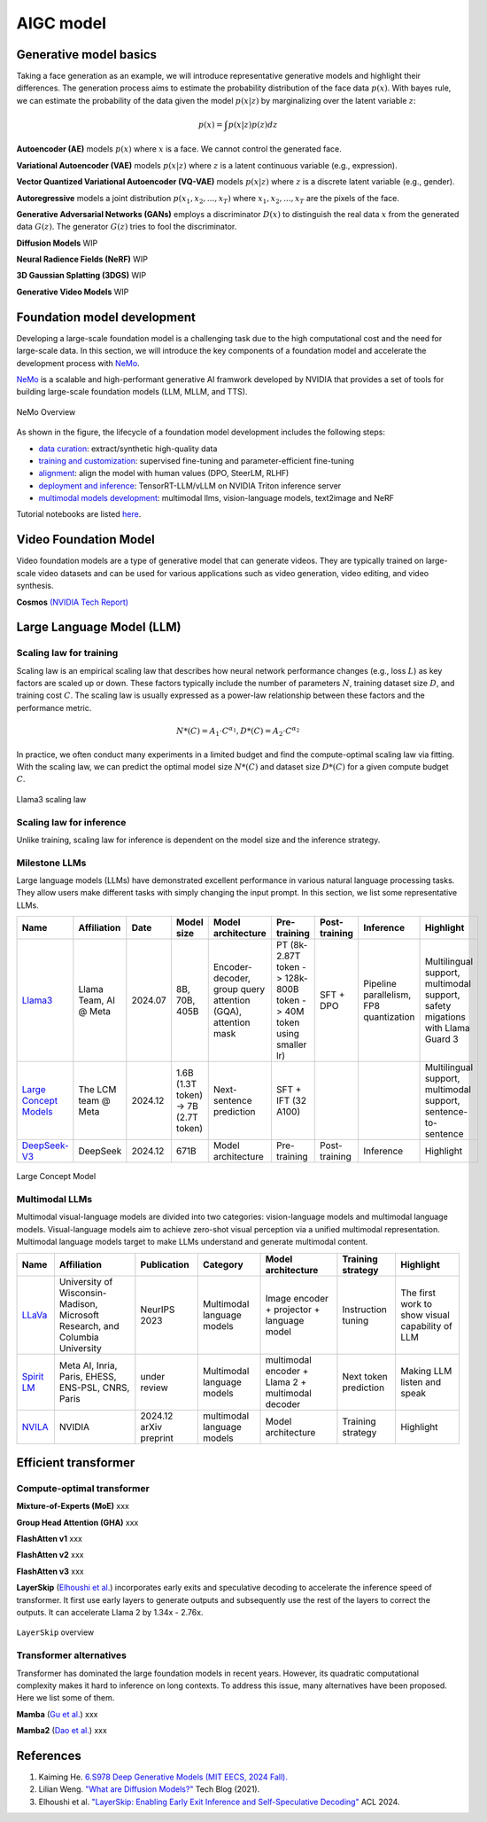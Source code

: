==========
AIGC model
==========

Generative model basics
--------------------------------



Taking a face generation as an example, we will introduce representative generative models and highlight their differences. The generation process aims to estimate the probability distribution of the face data :math:`p(x)`. With bayes rule, we can estimate the probability of the data given the model :math:`p(x|z)` by marginalizing over the latent variable :math:`z`:

.. math::

  p(x) = \int p(x|z)p(z) dz

**Autoencoder (AE)** models :math:`p(x)` where :math:`x` is a face. We cannot control the generated face. 

**Variational Autoencoder (VAE)** models :math:`p(x|z)` where :math:`z` is a latent continuous variable (e.g., expression).

**Vector Quantized Variational Autoencoder (VQ-VAE)** models :math:`p(x|z)` where :math:`z` is a discrete latent variable (e.g., gender).

**Autoregressive** models a joint distribution :math:`p(x_1, x_2, ..., x_T)` where :math:`x_1, x_2, ..., x_T` are the pixels of the face.

**Generative Adversarial Networks (GANs)** employs a discriminator :math:`D(x)` to distinguish the real data :math:`x` from the generated data :math:`G(z)`. The generator :math:`G(z)` tries to fool the discriminator.

**Diffusion Models** WIP

**Neural Radience Fields (NeRF)** WIP

**3D Gaussian Splatting (3DGS)** WIP

**Generative Video Models** WIP

Foundation model development
----------------------------
Developing a large-scale foundation model is a challenging task due to the high computational cost and the need for large-scale data. In this section, we will introduce the key components of a foundation model and accelerate the development process with `NeMo <https://github.com/NVIDIA/NeMo>`_.

`NeMo <https://github.com/NVIDIA/NeMo>`_ is a scalable and high-performant generative AI framwork developed by NVIDIA that provides a set of tools for building large-scale foundation models (LLM, MLLM, and TTS).

.. figure:: https://docs.nvidia.com/nemo-framework/user-guide/latest/_images/nemo-llm-mm-stack.png
   :align: center

   NeMo Overview

As shown in the figure, the lifecycle of a foundation model development includes the following steps: 

- `data curation <https://github.com/NVIDIA/NeMo-Curator>`_: extract/synthetic high-quality data
- `training and customization <https://github.com/NVIDIA/NeMo-Run>`_: supervised fine-tuning and parameter-efficient fine-tuning
- `alignment <https://github.com/NVIDIA/NeMo-Aligner>`_: align the model with human values (DPO, SteerLM, RLHF)
- `deployment and inference <https://docs.nvidia.com/nemo-framework/user-guide/latest/deployment/llm/index.html#deploy-nemo-framework-models-llm>`_: TensorRT-LLM/vLLM on NVIDIA Triton inference server
- `multimodal models development <https://docs.nvidia.com/nemo-framework/user-guide/latest/multimodalmodels/index.html#>`_: multimodal llms, vision-language models, text2image and NeRF

Tutorial notebooks are listed `here <https://docs.nvidia.com/nemo-framework/user-guide/latest/playbooks/index.html>`_.

Video Foundation Model 
----------------------
Video foundation models are a type of generative model that can generate videos. They are typically trained on large-scale video datasets and can be used for various applications such as video generation, video editing, and video synthesis.

**Cosmos** `(NVIDIA Tech Report) <https://d1qx31qr3h6wln.cloudfront.net/publications/NVIDIA%20Cosmos_4.pdf>`_

Large Language Model (LLM)
---------------------------

Scaling law for training
^^^^^^^^^^^^^^^^^^^^^^^^^
Scaling law is an empirical scaling law that describes how neural network performance changes (e.g., loss :math:`L`) as key factors are scaled up or down. These factors typically include the number of parameters :math:`N`, training dataset size :math:`D`, and training cost :math:`C`. The scaling law is usually expressed as a power-law relationship between these factors and the performance metric.

.. math::

   N*(C) = A_{1} \cdot C^{\alpha_{1}}, D*(C) = A_{2} \cdot C^{\alpha_{2}}

In practice, we often conduct many experiments in a limited budget and find the compute-optimal scaling law via fitting. With the scaling law, we can predict the optimal model size :math:`N*(C)` and dataset size :math:`D*(C)` for a given compute budget :math:`C`.

.. figure:: ./images/llama3_scaling.png
   :align: center
   :alt: Ray Cluster Architecture

   Llama3 scaling law

Scaling law for inference
^^^^^^^^^^^^^^^^^^^^^^^^^
Unlike training, scaling law for inference is dependent on the model size and the inference strategy.

Milestone LLMs
^^^^^^^^^^^^^^^^^^^^^^^^^

Large language models (LLMs) have demonstrated excellent performance in various natural language processing tasks. They allow users make different tasks with simply changing the input prompt. In this section, we list some representative LLMs.

.. list-table:: 
   :header-rows: 1

   * - Name
     - Affiliation
     - Date
     - Model size
     - Model architecture
     - Pre-training
     - Post-training
     - Inference
     - Highlight
   * - `Llama3 <https://arxiv.org/pdf/2407.21783>`_
     - Llama Team, AI @ Meta
     - 2024.07
     - 8B, 70B, 405B
     - Encoder-decoder, group query attention (GQA), attention mask
     - PT (8k-2.87T token -> 128k-800B token -> 40M token using smaller lr)
     - SFT + DPO 
     - Pipeline parallelism, FP8 quantization
     - Multilingual support, multimodal support, safety migations with Llama Guard 3
   * - `Large Concept Models <https://github.com/facebookresearch/large_concept_model>`_
     - The LCM team @ Meta
     - 2024.12
     - 1.6B (1.3T token) -> 7B (2.7T token)
     - Next-sentence prediction
     - SFT + IFT (32 A100)
     - 
     - 
     - Multilingual support, multimodal support, sentence-to-sentence
   * - `DeepSeek-V3 <https://arxiv.org/pdf/2412.19437>`_
     - DeepSeek
     - 2024.12
     - 671B 
     - Model architecture
     - Pre-training
     - Post-training
     - Inference
     - Highlight

.. figure:: ./images/lcm.png
   :align: center
   :alt: Large Concept Model

   Large Concept Model

Multimodal LLMs
^^^^^^^^^^^^^^^^^^^^^^^^^

Multimodal visual-language models are divided into two categories: vision-language models and multimodal language models. Visual-language models aim to achieve zero-shot visual perception via a unified multimodal representation. Multimodal language models target to make LLMs understand and generate multimodal content.

.. list-table:: 
   :header-rows: 1

   * - Name
     - Affiliation
     - Publication
     - Category
     - Model architecture
     - Training strategy
     - Highlight
   * - `LLaVa <https://llava-vl.github.io/>`_
     - University of Wisconsin-Madison, Microsoft Research, and Columbia University
     - NeurIPS 2023
     - Multimodal language models
     - Image encoder + projector + language model
     - Instruction tuning
     - The first work to show visual capability of LLM
   * - `Spirit LM <https://arxiv.org/pdf/2402.05755>`_
     - Meta AI, Inria, Paris, EHESS, ENS-PSL, CNRS, Paris
     - under review
     - Multimodal language models
     - multimodal encoder + Llama 2 + multimodal decoder
     - Next token prediction
     - Making LLM listen and speak
   * - `NVILA <https://arxiv.org/pdf/2412.04468>`_
     - NVIDIA
     - 2024.12 arXiv preprint
     - multimodal language models
     - Model architecture
     - Training strategy
     - Highlight

Efficient transformer
----------------------

Compute-optimal transformer
^^^^^^^^^^^^^^^^^^^^^^^^^^^

**Mixture-of-Experts (MoE)** xxx

**Group Head Attention (GHA)** xxx

**FlashAtten v1** xxx

**FlashAtten v2** xxx

**FlashAtten v3** xxx

**LayerSkip** (`Elhoushi et al. <https://arxiv.org/pdf/2404.16710>`_) incorporates early exits and speculative decoding to accelerate the inference speed of transformer. It first use early layers to generate outputs and subsequently use the rest of the layers to correct the outputs. It can accelerate Llama 2 by 1.34x - 2.76x.

.. figure:: ./images/layerskip.png
    :align: center
    :alt: LayerSkip

    ``LayerSkip`` overview

Transformer alternatives
^^^^^^^^^^^^^^^^^^^^^^^^

Transformer has dominated the large foundation models in recent years. However, its quadratic computational complexity makes it hard to inference on long contexts. To address this issue, many alternatives have been proposed. Here we list some of them.

**Mamba** (`Gu et al. <https://openreview.net/forum?id=tEYskw1VY2#discussion>`_) xxx

**Mamba2** (`Dao et al. <https://arxiv.org/abs/2405.21060>`_) xxx

References
-----------
1. Kaiming He. `6.S978 Deep Generative Models (MIT EECS, 2024 Fall). <https://mit-6s978.github.io/schedule.html>`_
2. Lilian Weng. `"What are Diffusion Models?" <https://lilianweng.github.io/posts/2021-07-11-diffusion-models/>`_ Tech Blog (2021). 
3. Elhoushi et al. `"LayerSkip: Enabling Early Exit Inference and Self-Speculative Decoding" <https://arxiv.org/pdf/2404.16710>`_ ACL 2024.